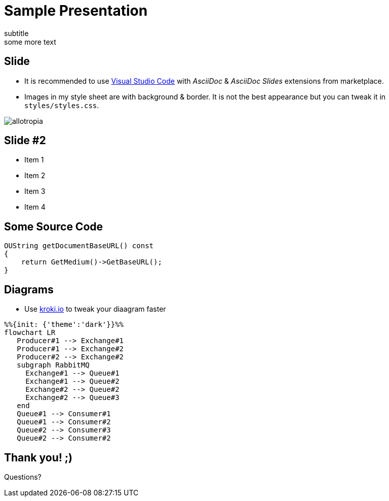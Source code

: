 = Sample Presentation
:title: Sample Presentation
subtitle
some more text
:revealjs_slideNumber: true
:revealjs_overview: false
:revealjs_customtheme: styles/styles.css
:revealjs_center: false
:encoding: UTF-8
:lang: en

== Slide
* It is recommended to use link:https://code.visualstudio.com/[Visual Studio Code] with _AsciiDoc_ & _AsciiDoc Slides_ extensions from marketplace.

* Images in my style sheet are with background & border. It is not the best appearance but you can tweak it in `styles/styles.css`.

image:styles/allotropia.png[]

== Slide #2
* Item 1
* Item 2

[%step]
* Item 3
* Item 4

== Some Source Code
[source, c++]
----
OUString getDocumentBaseURL() const
{
    return GetMedium()->GetBaseURL();
}
----

== Diagrams
* Use link:https://kroki.io/[kroki.io] to tweak your diaagram faster

[mermaid, services, png]
----
%%{init: {'theme':'dark'}}%%
flowchart LR
   Producer#1 --> Exchange#1
   Producer#1 --> Exchange#2
   Producer#2 --> Exchange#2
   subgraph RabbitMQ
     Exchange#1 --> Queue#1
     Exchange#1 --> Queue#2
     Exchange#2 --> Queue#2
     Exchange#2 --> Queue#3
   end
   Queue#1 --> Consumer#1
   Queue#1 --> Consumer#2
   Queue#2 --> Consumer#3
   Queue#2 --> Consumer#2
----


[.notitle]
== Thank you! ;)
Questions?
